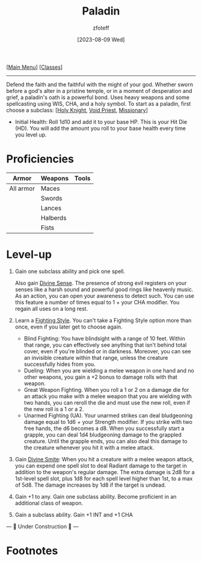 :PROPERTIES:
:ID:       940552be-47cf-48ff-8ca0-8c2b7f629052
:END:
#+title:    Paladin
#+filetags: :DND:paladin:
#+author:   zfoteff
#+date:     [2023-08-09 Wed]
#+summary:  Paladin class
#+HTML_HEAD: <link rel="stylesheet" type="text/css" href="../static/stylesheets/subclass-style.css" />
#+BEGIN_CENTER
[[[id:7d419730-2064-41f9-80ee-f24ed9b01ac7][Main Menu]]] [[[id:69ef1740-156a-4e42-9493-49ec80a4ac26][Classes]]]
#+END_CENTER
-----
Defend the faith and the faithful with the might of your god. Whether sworn before a god's alter in a pristine temple, or in a moment of desperation and grief, a paladin's oath is a powerful bond. Uses heavy weapons and some spellcasting using WIS, CHA, and a holy symbol. To start as a paladin, first choose a subclass: [[[id:60eb64e5-82ae-42d0-9b3f-e0a662fda360][Holy Knight]], [[id:df760c35-e021-4db3-ba72-4bf457d937fd][Void Priest]], [[id:5afcd93c-8342-4bb3-968c-1d7124b9d93d][Missionary]]]

- Initial Health: Roll 1d10 and add it to your base HP. This is your Hit Die (HD). You will add the amount you roll to your base health every time you level up.

* Proficiencies
| Armor     | Weapons  | Tools |
|-----------+----------+-------|
| All armor | Maces    |       |
|           | Swords   |       |
|           | Lances   |       |
|           | Halberds |       |
|           | Fists    |       |
* Level-up
1. Gain one subclass ability and pick one spell.

   Also gain _Divine Sense_. The presence of strong evil registers on your senses like a harsh sound and powerful good rings like heavenly music. As an action, you can open your awareness to detect such. You can use this feature a number of times equal to 1 + your CHA modifier. You regain all uses on a long rest.
2. Learn a _Fighting Style_. You can't take a Fighting Style option more than once, even if you later get to choose again.
   - Blind Fighting: You have blindsight with a range of 10 feet. Within that range, you can effectively see anything that isn't behind total cover, even if you're blinded or in darkness. Moreover, you can see an invisible creature within that range, unless the creature successfully hides from you.
   - Dueling: When you are wielding a melee weapon in one hand and no other weapons, you gain a +2 bonus to damage rolls with that weapon.
   - Great Weapon Fighting. When you roll a 1 or 2 on a damage die for an attack you make with a melee weapon that you are wielding with two hands, you can reroll the die and must use the new roll, even if the new roll is a 1 or a 2.
   - Unarmed Fighting (UA). Your unarmed strikes can deal bludgeoning damage equal to 1d6 + your Strength modifier. If you strike with two free hands, the d6 becomes a d8. When you successfully start a grapple, you can deal 1d4 bludgeoning damage to the grappled creature. Until the grapple ends, you can also deal this damage to the creature whenever you hit it with a melee attack.
3. Gain _Divine Smite_: When you hit a creature with a melee weapon attack, you can expend one spell slot to deal Radiant damage to the target in addition to the weapon's regular damage. The extra damage is 2d8 for a 1st-level spell slot, plus 1d8 for each spell level higher than 1st, to a max of 5d8. The damage increases by 1d8 if the target is undead.
4. Gain +1 to any. Gain one subclass ability. Become proficient in an additional class of weapon.
5. Gain a subclass ability. Gain +1 INT and +1 CHA

#+BEGIN_CENTER
--- 🚧 Under Construction 🚧 ---
#+END_CENTER
* Footnotes
